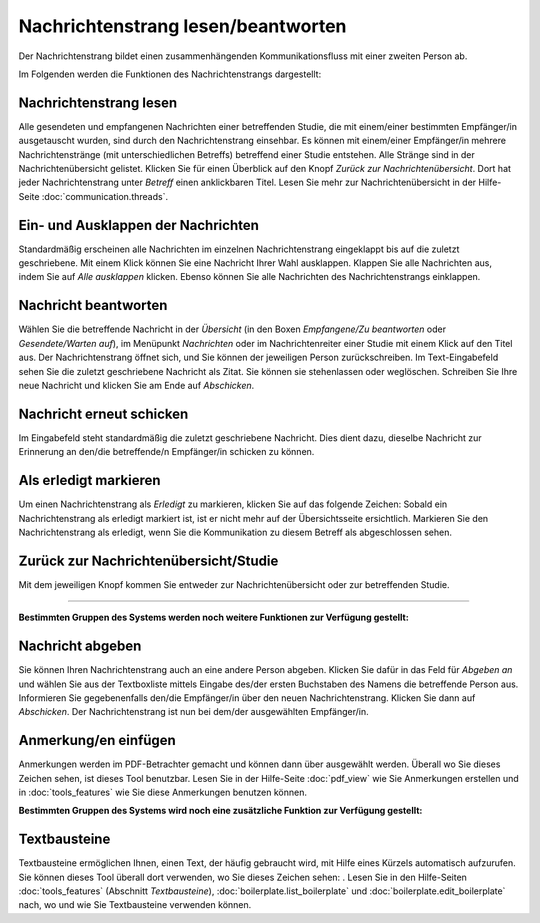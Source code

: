 ===================================
Nachrichtenstrang lesen/beantworten
===================================

Der Nachrichtenstrang bildet einen zusammenhängenden Kommunikationsfluss mit einer zweiten Person ab.

Im Folgenden werden die Funktionen des Nachrichtenstrangs dargestellt:

Nachrichtenstrang lesen
+++++++++++++++++++++++

Alle gesendeten und empfangenen Nachrichten einer betreffenden Studie, die mit einem/einer bestimmten Empfänger/in ausgetauscht wurden, sind durch den Nachrichtenstrang einsehbar. Es können mit einem/einer Empfänger/in mehrere Nachrichtenstränge (mit unterschiedlichen Betreffs) betreffend einer Studie entstehen. Alle Stränge sind in der Nachrichtenübersicht gelistet. Klicken Sie für einen Überblick auf den Knopf *Zurück zur Nachrichtenübersicht*. Dort hat jeder Nachrichtenstrang unter *Betreff* einen anklickbaren Titel. Lesen Sie mehr zur Nachrichtenübersicht in der Hilfe-Seite :doc:`communication.threads`.

Ein- und Ausklappen der Nachrichten
+++++++++++++++++++++++++++++++++++

Standardmäßig erscheinen alle Nachrichten im einzelnen Nachrichtenstrang eingeklappt bis auf die zuletzt geschriebene. Mit einem Klick können Sie eine Nachricht Ihrer Wahl ausklappen. Klappen Sie alle Nachrichten aus, indem Sie auf *Alle ausklappen* klicken. Ebenso können Sie alle Nachrichten des Nachrichtenstrangs einklappen.

Nachricht beantworten
+++++++++++++++++++++

Wählen Sie die betreffende Nachricht in der *Übersicht* (in den Boxen *Empfangene/Zu beantworten* oder *Gesendete/Warten auf*), im Menüpunkt *Nachrichten* oder im Nachrichtenreiter einer Studie mit einem Klick auf den Titel aus. Der Nachrichtenstrang öffnet sich, und Sie können der jeweiligen Person zurückschreiben. Im Text-Eingabefeld sehen Sie die zuletzt geschriebene Nachricht als Zitat. Sie können sie stehenlassen oder weglöschen. Schreiben Sie Ihre neue Nachricht und klicken Sie am Ende auf *Abschicken*.

Nachricht erneut schicken
+++++++++++++++++++++++++

Im Eingabefeld steht standardmäßig die zuletzt geschriebene Nachricht. Dies dient dazu, dieselbe Nachricht zur Erinnerung an den/die betreffende/n Empfänger/in schicken zu können.

Als erledigt markieren
++++++++++++++++++++++

Um einen Nachrichtenstrang als *Erledigt* zu markieren, klicken Sie auf das folgende Zeichen: |grueneshaekchen| Sobald ein Nachrichtenstrang als erledigt markiert ist, ist er nicht mehr auf der Übersichtsseite ersichtlich. Markieren Sie den Nachrichtenstrang als erledigt, wenn Sie die Kommunikation zu diesem Betreff als abgeschlossen sehen.

.. |grueneshaekchen| image:: images/grueneshaekchen.png

Zurück zur Nachrichtenübersicht/Studie
++++++++++++++++++++++++++++++++++++++

Mit dem jeweiligen Knopf kommen Sie entweder zur Nachrichtenübersicht oder zur betreffenden Studie.

-----------------------------------------

**Bestimmten Gruppen des Systems werden noch weitere Funktionen zur Verfügung gestellt:**

Nachricht abgeben
+++++++++++++++++

Sie können Ihren Nachrichtenstrang auch an eine andere Person abgeben. Klicken Sie dafür in das Feld für *Abgeben an* und wählen Sie aus der Textboxliste mittels Eingabe des/der ersten Buchstaben des Namens die betreffende Person aus. Informieren Sie gegebenenfalls den/die Empfänger/in über den neuen Nachrichtenstrang. Klicken Sie dann auf *Abschicken*. Der Nachrichtenstrang ist nun bei dem/der ausgewählten Empfänger/in.

Anmerkung/en einfügen
+++++++++++++++++++++

Anmerkungen werden im PDF-Betrachter gemacht und können dann über |anmerkung| ausgewählt werden. Überall wo Sie dieses Zeichen sehen, ist dieses Tool benutzbar. Lesen Sie in der Hilfe-Seite :doc:`pdf_view` wie Sie Anmerkungen erstellen und in :doc:`tools_features` wie Sie diese Anmerkungen benutzen können.

.. |anmerkung| image:: images/anmerkung.png

**Bestimmten Gruppen des Systems wird noch eine zusätzliche Funktion zur Verfügung gestellt:**

Textbausteine
+++++++++++++

Textbausteine ermöglichen Ihnen, einen Text, der häufig gebraucht wird, mit Hilfe eines Kürzels automatisch aufzurufen. Sie können dieses Tool überall dort verwenden, wo Sie dieses Zeichen sehen: |textbaustein|. Lesen Sie in den Hilfe-Seiten :doc:`tools_features` (Abschnitt *Textbausteine*), :doc:`boilerplate.list_boilerplate` und :doc:`boilerplate.edit_boilerplate` nach, wo und wie Sie Textbausteine verwenden können.

.. |textbaustein| image:: images/textbaustein.png



